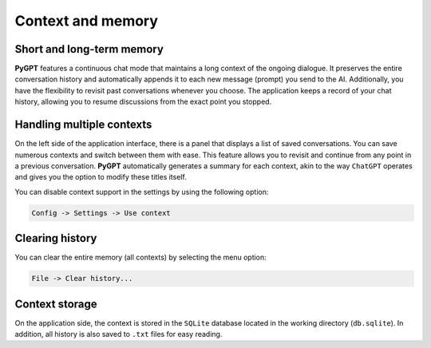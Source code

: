 Context and memory
==================

Short and long-term memory
--------------------------
**PyGPT** features a continuous chat mode that maintains a long context of the ongoing dialogue. It preserves the entire conversation history and automatically appends it to each new message (prompt) you send to the AI. Additionally, you have the flexibility to revisit past conversations whenever you choose. The application keeps a record of your chat history, allowing you to resume discussions from the exact point you stopped.


Handling multiple contexts
---------------------------
On the left side of the application interface, there is a panel that displays a list of saved conversations. You can save numerous contexts and switch between them with ease. This feature allows you to revisit and continue from any point in a previous conversation. **PyGPT** automatically generates a summary for each context, akin to the way ``ChatGPT`` operates and gives you the option to modify these titles itself.

.. image:: images/v2_context_list.png
   :width: 400

You can disable context support in the settings by using the following option:

.. code-block:: ini

   Config -> Settings -> Use context 


Clearing history
-----------------

You can clear the entire memory (all contexts) by selecting the menu option:

.. code-block:: ini

   File -> Clear history...


Context storage
-----------------
On the application side, the context is stored in the ``SQLite`` database located in the working directory (``db.sqlite``).
In addition, all history is also saved to ``.txt`` files for easy reading.